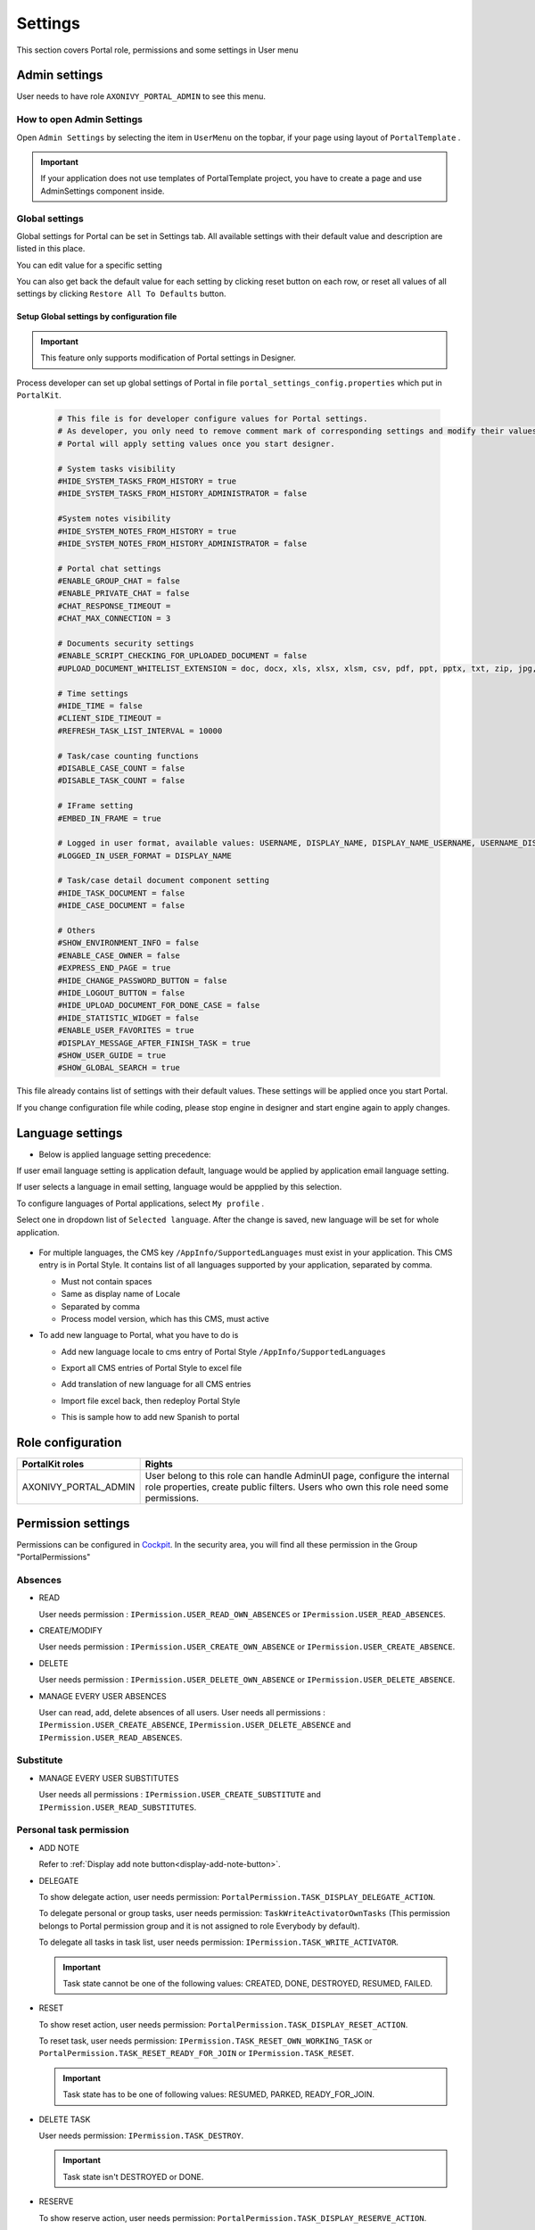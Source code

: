 .. _settings:

Settings
********

This section covers Portal role, permissions and some settings in User menu

|portal-header|

.. _settings-admin-settings:

Admin settings
==============

User needs to have role ``AXONIVY_PORTAL_ADMIN`` to see this menu.

How to open Admin Settings
--------------------------

Open ``Admin Settings`` by selecting the item in ``UserMenu`` on the
topbar, if your page using layout of ``PortalTemplate`` .

|select-admin-settings|

.. important:: 
   If your application does not use templates of PortalTemplate project, you
   have to create a page and use AdminSettings component inside.

.. _settings-admin-settings-global-settings:

Global settings
---------------

Global settings for Portal can be set in Settings tab. All available
settings with their default value and description are listed in this
place.

|global-settings|

You can edit value for a specific setting

|global-setting-edit|

You can also get back the default value for each setting by clicking
reset button on each row, or reset all values of all settings by
clicking ``Restore All To Defaults`` button.

Setup Global settings by configuration file
"""""""""""""""""""""""""""""""""""""""""""
.. important:: 
   This feature only supports modification of Portal settings in Designer.

Process developer can set up global settings of Portal in file ``portal_settings_config.properties`` which put in ``PortalKit``.

   .. code-block:: Python

      # This file is for developer configure values for Portal settings.
      # As developer, you only need to remove comment mark of corresponding settings and modify their values.
      # Portal will apply setting values once you start designer.

      # System tasks visibility
      #HIDE_SYSTEM_TASKS_FROM_HISTORY = true
      #HIDE_SYSTEM_TASKS_FROM_HISTORY_ADMINISTRATOR = false

      #System notes visibility
      #HIDE_SYSTEM_NOTES_FROM_HISTORY = true
      #HIDE_SYSTEM_NOTES_FROM_HISTORY_ADMINISTRATOR = false

      # Portal chat settings
      #ENABLE_GROUP_CHAT = false
      #ENABLE_PRIVATE_CHAT = false
      #CHAT_RESPONSE_TIMEOUT =
      #CHAT_MAX_CONNECTION = 3

      # Documents security settings
      #ENABLE_SCRIPT_CHECKING_FOR_UPLOADED_DOCUMENT = false
      #UPLOAD_DOCUMENT_WHITELIST_EXTENSION = doc, docx, xls, xlsx, xlsm, csv, pdf, ppt, pptx, txt, zip, jpg, jpeg, bmp, png

      # Time settings
      #HIDE_TIME = false
      #CLIENT_SIDE_TIMEOUT =
      #REFRESH_TASK_LIST_INTERVAL = 10000

      # Task/case counting functions
      #DISABLE_CASE_COUNT = false
      #DISABLE_TASK_COUNT = false

      # IFrame setting
      #EMBED_IN_FRAME = true
      
      # Logged in user format, available values: USERNAME, DISPLAY_NAME, DISPLAY_NAME_USERNAME, USERNAME_DISPLAYNAME
      #LOGGED_IN_USER_FORMAT = DISPLAY_NAME

      # Task/case detail document component setting
      #HIDE_TASK_DOCUMENT = false
      #HIDE_CASE_DOCUMENT = false

      # Others
      #SHOW_ENVIRONMENT_INFO = false
      #ENABLE_CASE_OWNER = false
      #EXPRESS_END_PAGE = true
      #HIDE_CHANGE_PASSWORD_BUTTON = false
      #HIDE_LOGOUT_BUTTON = false
      #HIDE_UPLOAD_DOCUMENT_FOR_DONE_CASE = false
      #HIDE_STATISTIC_WIDGET = false
      #ENABLE_USER_FAVORITES = true
      #DISPLAY_MESSAGE_AFTER_FINISH_TASK = true
      #SHOW_USER_GUIDE = true
      #SHOW_GLOBAL_SEARCH = true

This file already contains list of settings with their default values.
These settings will be applied once you start Portal.

If you change configuration file while coding, please stop engine in designer and start engine again to apply changes.

.. _settings-language:

Language settings
=================

-  Below is applied language setting precedence:

   |language-precedence|

If user email language setting is application default, language would be applied by application email language setting.

If user selects a language in email setting, language would be appplied by this selection.

To configure languages of Portal applications, select ``My profile`` . 

Select one in dropdown list of ``Selected language``. After the change is saved, new language will be set for whole application.

   |language-settings|

-  For multiple languages, the CMS key ``/AppInfo/SupportedLanguages``
   must exist in your application. This CMS entry is
   in Portal Style. It contains list of all languages supported by
   your application, separated by comma.

   -  Must not contain spaces
   -  Same as display name of Locale
   -  Separated by comma
   -  Process model version, which has this CMS, must active

-  To add new language to Portal, what you have to do is

   -  Add new language locale to cms entry of Portal Style ``/AppInfo/SupportedLanguages`` 
   -  Export all CMS entries of Portal Style to excel file
   -  Add translation of new language for all CMS entries
   -  Import file excel back, then redeploy Portal Style
   -  This is sample how to add new Spanish to portal

      |add-new-language|

Role configuration
==================

.. table:: 

   +-----------------------------------+-----------------------------------+
   | PortalKit roles                   | Rights                            |
   +===================================+===================================+
   | AXONIVY_PORTAL_ADMIN              | User belong to this role can      |
   |                                   | handle AdminUI page, configure    |
   |                                   | the internal role properties,     |
   |                                   | create public filters. Users who  |
   |                                   | own this role need some           |
   |                                   | permissions.                      |
   |                                   |                                   |   
   +-----------------------------------+-----------------------------------+

.. _settings-permission-settings:

Permission settings
===================

Permissions can be configured in `Cockpit
<http://developer.axonivy.com/doc/latest/engine-guide/tool-reference/engine-cockpit.html#security>`_.
In the security area, you will find all these permission in the Group
"PortalPermissions"

Absences
--------

-  READ

   User needs permission :
   ``IPermission.USER_READ_OWN_ABSENCES`` or
   ``IPermission.USER_READ_ABSENCES``.

-  CREATE/MODIFY

   User needs permission :
   ``IPermission.USER_CREATE_OWN_ABSENCE`` or
   ``IPermission.USER_CREATE_ABSENCE``.

-  DELETE

   User needs permission :
   ``IPermission.USER_DELETE_OWN_ABSENCE`` or
   ``IPermission.USER_DELETE_ABSENCE``.

-  MANAGE EVERY USER ABSENCES

   User can read, add, delete absences of all users. User needs all permissions :
   ``IPermission.USER_CREATE_ABSENCE``,  
   ``IPermission.USER_DELETE_ABSENCE`` and 
   ``IPermission.USER_READ_ABSENCES``.

Substitute
----------

-  MANAGE EVERY USER SUBSTITUTES

   User needs all permissions :
   ``IPermission.USER_CREATE_SUBSTITUTE`` and
   ``IPermission.USER_READ_SUBSTITUTES``.

Personal task permission
------------------------
-  ADD NOTE

   Refer to :ref:`Display add note button<display-add-note-button>`.

-  DELEGATE

   To show delegate action, user needs permission:
   ``PortalPermission.TASK_DISPLAY_DELEGATE_ACTION``.

   To delegate personal or group tasks, user needs permission:
   ``TaskWriteActivatorOwnTasks`` (This permission belongs to Portal
   permission group and it is not assigned to role Everybody by
   default). 
   
   To delegate all tasks in task list, user needs permission:
   ``IPermission.TASK_WRITE_ACTIVATOR``.

   .. important::
      Task state cannot be one of the following values:
      CREATED, DONE, DESTROYED, RESUMED, FAILED.

-  RESET

   To show reset action, user needs permission:
   ``PortalPermission.TASK_DISPLAY_RESET_ACTION``.

   To reset task, user needs permission:
   ``IPermission.TASK_RESET_OWN_WORKING_TASK`` or
   ``PortalPermission.TASK_RESET_READY_FOR_JOIN`` or
   ``IPermission.TASK_RESET``.

   .. important::
      Task state has to be one of following values: RESUMED, PARKED, READY_FOR_JOIN.

   
-  DELETE TASK

   User needs permission:
   ``IPermission.TASK_DESTROY``.

   .. important::
      Task state isn't DESTROYED or DONE.

-  RESERVE

   To show reserve action, user needs permission: 
   ``PortalPermission.TASK_DISPLAY_RESERVE_ACTION``.

   To reserve task, user needs permission: 
   ``IPermission.TASK_PARK_OWN_WORKING_TASK``.

   .. important::
      Task state has to be one of following values: CREATED, RESUMED, SUSPENDED.

-  CHANGE TASK DESCRIPTION

   User needs permission: 
   ``IPermission.TASK_WRITE_DESCRIPTION``.

   .. important::
      Task state cannot be one of following values:
      DONE, DESTROYED, FAILED.

-  CHANGE DEADLINE

   User needs permission: 
   ``IPermission.TASK_WRITE_EXPIRY_TIMESTAMP``.

   .. important::
      Task state cannot be one of following values:
      DONE, DESTROYED, FAILED.

-  CHANGE PRIORITY

   User needs permission: 
   ``IPermission.TASK_WRITE_ORIGINAL_PRIORITY``.

   .. important::
      Task state cannot be one of following values:
      DONE, DESTROYED, FAILED.

-  DISPLAY ADDITIONAL OPTIONS

   To show additional action, user needs permission: 
   ``PortalPermission.TASK_DISPLAY_ADDITIONAL_OPTIONS``.

Personal case permission
------------------------

-  ADD NOTE

   Refer to :ref:`Display add note button<display-add-note-button>`.

-  DELETE CASE

   User needs permission: 
   ``IPermission.CASE_DESTROY``.

   .. important::
      Case state must be RUNNING.

-  CHANGE CASE DESCRIPTION

   User needs permission: 
   ``IPermission.CASE_WRITE_DESCRIPTION``.

   .. important::
      Case state cannot be DESTROYED.

-  SEE RELATED TASKS OF CASE

   To show related tasks action, user needs permission: 
   ``PortalPermission.SHOW_ALL_TASKS_OF_CASE`` .

   To see related tasks, user needs permission: 
   ``IPermission.TASK_READ_OWN_CASE_TASKS`` or
   ``IPermission.TASK_READ_ALL``.

   .. important::
      Case state cannot be DESTROYED.

-  DISPLAY SHOW DETAILS LINK

   User needs permission: 
   ``PortalPermission.SHOW_CASE_DETAILS``.
   This permission is not assigned to role Everybody by default.

Upload/delete document permission
---------------------------------

User needs permission: 
``IPermission.DOCUMENT_WRITE`` or
``IPermission.DOCUMENT_OF_INVOLVED_CASE_WRITE``.

Express Workflow permission
---------------------------

-  CREATE EXPRESS WORKFLOW

   User needs permission: 
   ``PortalPermission.EXPRESS_CREATE_WORKFLOW`` (This permission belongs
   to Portal permission group, assigned to role Everybody by default).

Statistics permission
---------------------

-  ADD DASHBOARD CHART

   User needs permission: 
   ``PortalPermission.STATISTIC_ADD_DASHBOARD_CHART`` (This permission
   belongs to Portal permission group, assigned to role Everybody by
   default).

-  ANALYZE TASK

   Filter tasks and export data to excel for advanced analysis. User needs permission: 
   ``PortalPermission.STATISTIC_ANALYZE_TASK`` (This permission belongs
   to Portal permission group and it is not assigned to role Everybody
   by default).

Portal general permission
-------------------------

-  ACCESS TO FULL PROCESS LIST

   User cannot see "Processes" on the left menu and link "Show all
   processes" (on Dashboard) if he does not have permission
   ``PortalPermission.ACCESS_FULL_PROCESS_LIST``.

-  ACCESS TO FULL TASK LIST

   User cannot see "Tasks" on the left menu and link "Show full task
   list" (on Dashboard) if he does not have permission
   ``PortalPermission.ACCESS_FULL_TASK_LIST``.

-  ACCESS TO FULL CASE LIST

   User cannot see "Cases" on the left menu if he does not have
   permission ``PortalPermission.ACCESS_FULL_CASE_LIST``.

-  ACCESS TO FULL STATISTIC LIST

   User cannot see "Statistics" on the left menu and link "Show all
   charts" (on Dashboard) if he does not have permission
   ``PortalPermission.ACCESS_FULL_STATISTICS_LIST``.

   .. _display-add-note-button:
-  DISPLAY ADD NOTE BUTTON

   "Add note" button will be hidden in Task/Case detail if session user does not have permission
   ``PortalPermission.TASK_CASE_ADD_NOTE``.

-  DISPLAY SHOW MORE NOTE BUTTON

   This button will be hidden if session user does not have permission
   ``PortalPermission.TASK_CASE_SHOW_MORE_NOTE``.

-  CREATE PUBLIC EXTERNAL LINK FOR ALL USERS

   Everyone can add a new external link privately by default.
   If a user is granted ``PortalPermission.CREATE_PUBLIC_EXTERNAL_LINK``, 
   he can set an external link as public so that all other users can see this link in full process list
   and other users can also add it to User Favorites.

Administrator permission can see all tasks/cases in the application

Normal users can only see their tasks/cases they can work on.

Administrator can see all tasks/cases in the application.

Permissions needed: ``IPermission.TASK_READ_ALL`` ,
``IPermission.CASE_READ_ALL`` .

Administrator permission can interact with all workflows in the application

Normal user can update and delete workflow which created by him and
can interact with workflow's task which assigned to him.

Administrator can create, update and deletes all workflows in the
application.


Global variables
================

.. table:: 

   +---------------------------------------------+-------------+---------------------------+
   | Variable                                    | Default     | Description               |
   |                                             | value       |                           |
   +=============================================+=============+===========================+
   | PortalStartTimeCleanObsoletedDataExpression | 0 0 6 \* \* | Cron expression define    |
   |                                             | ?           | the time to clean up data |
   |                                             |             | of obsoleted users. E.g.: |
   |                                             |             | expression for at 6AM     |
   |                                             |             | every day is              |
   |                                             |             | ``0 0 6 * * ?`` . Refer   |
   |                                             |             | to                        |
   |                                             |             | `crontrigger <http://quar |
   |                                             |             | tz-scheduler.org/document |
   |                                             |             | ation/quartz-2.1.x/tutori |
   |                                             |             | als/crontrigger>`__       |
   |                                             |             | . Restart Ivy engine      |
   |                                             |             | after changing this       |
   |                                             |             | variable.                 |
   +---------------------------------------------+-------------+---------------------------+
   | PortalDeleteAllFinishedHiddenCases          | false       | If set to ``true``, the   |
   |                                             |             | cron job runs daily (at   |
   |                                             |             | 6.AM as default) will     |
   |                                             |             | clean all finished hidden |
   |                                             |             | cases in engine.          |
   |                                             |             | Otherwise, just hidden    |
   |                                             |             | cases which were          |
   |                                             |             | generated by Portal will  |
   |                                             |             | be deleted.               |
   +---------------------------------------------+-------------+---------------------------+
   | PortalGroupId                               | ch.ivyteam. | Maven group id of Portal. |
   |                                             | ivy.project |                           |
   |                                             | .portal     |                           |
   +---------------------------------------------+-------------+---------------------------+
   | PortalHiddenTaskCaseExcluded                | true        | By default, Portal will   |
   |                                             |             | query tasks and cases     |
   |                                             |             | which don't have hide     |
   |                                             |             | information. Set it to    |
   |                                             |             | ``false``, portal will    |
   |                                             |             | ignore this additional    |
   |                                             |             | property.                 |
   +---------------------------------------------+-------------+---------------------------+


.. |portal-header| image:: ../../screenshots/settings/user-settings.png
.. |global-settings| image:: ../../screenshots/settings/global-settings.png
.. |global-setting-edit| image:: ../../screenshots/settings/edit-global-settings.png
.. |language-precedence| image:: images/settings/language-precedence.png
.. |language-settings| image:: ../../screenshots/my-profile/my-profile.png
.. |add-new-language| image:: images/settings/add-new-language.png
.. |select-admin-settings| image:: ../../screenshots/settings/select-admin-settings.png

